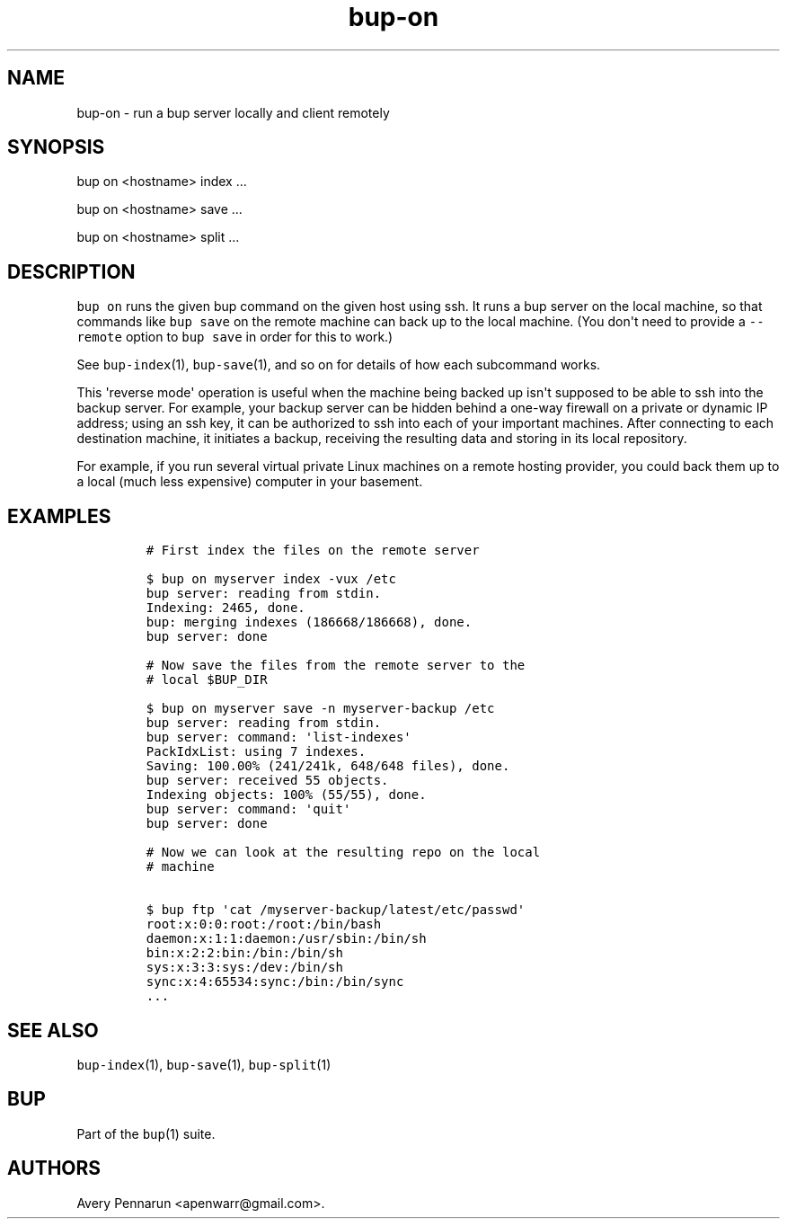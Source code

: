 .\" Automatically generated by Pandoc 1.17.2
.\"
.TH "bup\-on" "1" "2016\-12\-26" "Bup 0.29" ""
.hy
.SH NAME
.PP
bup\-on \- run a bup server locally and client remotely
.SH SYNOPSIS
.PP
bup on <hostname> index ...
.PP
bup on <hostname> save ...
.PP
bup on <hostname> split ...
.SH DESCRIPTION
.PP
\f[C]bup\ on\f[] runs the given bup command on the given host using ssh.
It runs a bup server on the local machine, so that commands like
\f[C]bup\ save\f[] on the remote machine can back up to the local
machine.
(You don\[aq]t need to provide a \f[C]\-\-remote\f[] option to
\f[C]bup\ save\f[] in order for this to work.)
.PP
See \f[C]bup\-index\f[](1), \f[C]bup\-save\f[](1), and so on for details
of how each subcommand works.
.PP
This \[aq]reverse mode\[aq] operation is useful when the machine being
backed up isn\[aq]t supposed to be able to ssh into the backup server.
For example, your backup server can be hidden behind a one\-way firewall
on a private or dynamic IP address; using an ssh key, it can be
authorized to ssh into each of your important machines.
After connecting to each destination machine, it initiates a backup,
receiving the resulting data and storing in its local repository.
.PP
For example, if you run several virtual private Linux machines on a
remote hosting provider, you could back them up to a local (much less
expensive) computer in your basement.
.SH EXAMPLES
.IP
.nf
\f[C]
#\ First\ index\ the\ files\ on\ the\ remote\ server

$\ bup\ on\ myserver\ index\ \-vux\ /etc
bup\ server:\ reading\ from\ stdin.
Indexing:\ 2465,\ done.
bup:\ merging\ indexes\ (186668/186668),\ done.
bup\ server:\ done

#\ Now\ save\ the\ files\ from\ the\ remote\ server\ to\ the
#\ local\ $BUP_DIR

$\ bup\ on\ myserver\ save\ \-n\ myserver\-backup\ /etc
bup\ server:\ reading\ from\ stdin.
bup\ server:\ command:\ \[aq]list\-indexes\[aq]
PackIdxList:\ using\ 7\ indexes.
Saving:\ 100.00%\ (241/241k,\ 648/648\ files),\ done.\ \ \ \ 
bup\ server:\ received\ 55\ objects.
Indexing\ objects:\ 100%\ (55/55),\ done.
bup\ server:\ command:\ \[aq]quit\[aq]
bup\ server:\ done

#\ Now\ we\ can\ look\ at\ the\ resulting\ repo\ on\ the\ local
#\ machine

$\ bup\ ftp\ \[aq]cat\ /myserver\-backup/latest/etc/passwd\[aq]
root:x:0:0:root:/root:/bin/bash
daemon:x:1:1:daemon:/usr/sbin:/bin/sh
bin:x:2:2:bin:/bin:/bin/sh
sys:x:3:3:sys:/dev:/bin/sh
sync:x:4:65534:sync:/bin:/bin/sync
\&...
\f[]
.fi
.SH SEE ALSO
.PP
\f[C]bup\-index\f[](1), \f[C]bup\-save\f[](1), \f[C]bup\-split\f[](1)
.SH BUP
.PP
Part of the \f[C]bup\f[](1) suite.
.SH AUTHORS
Avery Pennarun <apenwarr@gmail.com>.

